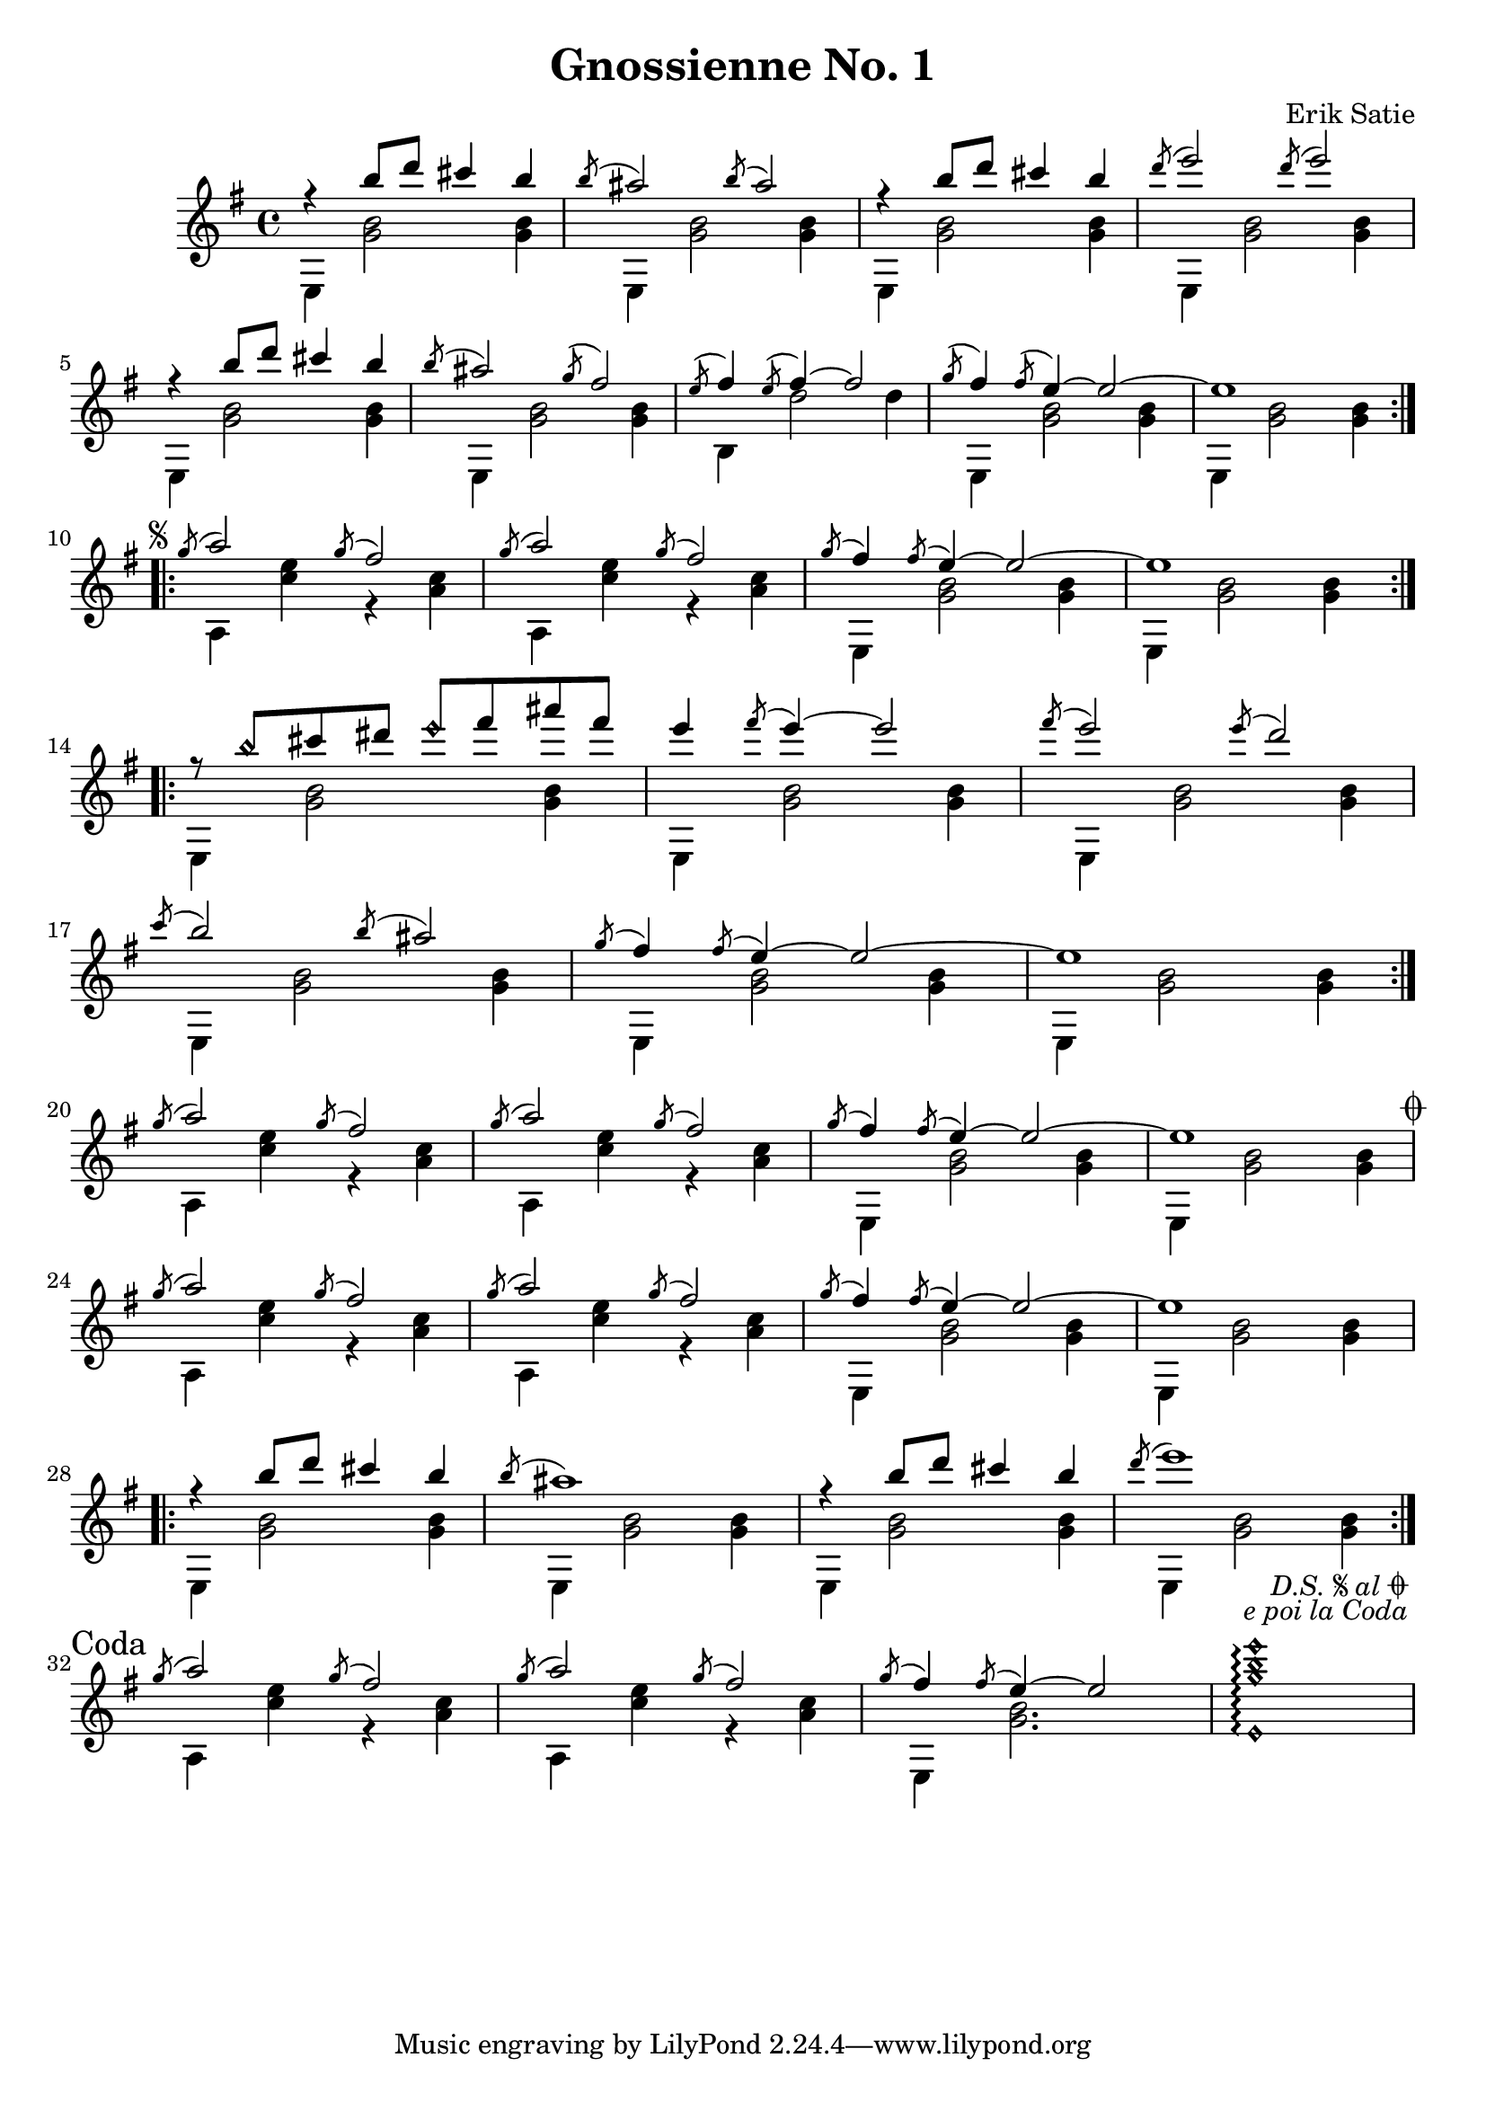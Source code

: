 \header {
  title = "Gnossienne No. 1"
  composer = "Erik Satie"
}
ending = {
  \acciaccatura g,8 a2 \acciaccatura g8 fis2
  \acciaccatura g8 a2 \acciaccatura g8 fis2
  \acciaccatura g8 fis4 \acciaccatura fis8 e4~ 2
  <e,\harmonic g'\harmonic b\harmonic e\harmonic>1\arpeggio
}
\version "2.24.1"
\score {
  \new Staff <<
    \new Voice = "melody" {
      \voiceOne
      \relative {
        \time 4/4
        \key e \minor
        \clef treble
        \repeat volta 2 {
          r4 b''8 d cis4 b
          \acciaccatura b8 ais2 \acciaccatura b8 ais2
          r4 b8 d cis4 b
          \acciaccatura d8 e2 \acciaccatura d8 e2
          r4 b8 d cis4 b
          \acciaccatura b8 ais2 \acciaccatura g8 fis2
          \acciaccatura e8 fis4 \acciaccatura e8 fis4~ 2
          \acciaccatura g8 fis4 \acciaccatura fis8 e4~ 2~
          e1
        } \break
        \repeat segno 2 {
          \repeat volta 2 {
            \acciaccatura g8 a2 \acciaccatura g8 fis2
            \acciaccatura g8 a2 \acciaccatura g8 fis2
            \acciaccatura g8 fis4 \acciaccatura fis8 e4~ 2~
            e1
          } \break
          \repeat volta 2 {
            r8 b'\harmonic cis dis e\harmonic fis ais fis
            e4 \acciaccatura fis8 e4~ 2
            \acciaccatura fis8 e2 \acciaccatura e8 d2 \break
            \acciaccatura c8 b2 \acciaccatura b8 ais2
            \acciaccatura g8 fis4 \acciaccatura fis8 e4~ 2~
            e1
          } \break
          \acciaccatura g8 a2 \acciaccatura g8 fis2
          \acciaccatura g8 a2 \acciaccatura g8 fis2
          \acciaccatura g8 fis4 \acciaccatura fis8 e4~ 2~
          e1 \break
          \alternative {
            \volta 1 {
              \acciaccatura g8 a2 \acciaccatura g8 fis2
              \acciaccatura g8 a2 \acciaccatura g8 fis2
              \acciaccatura g8 fis4 \acciaccatura fis8 e4~ 2~
              e1 \break
              \repeat volta 2 {
                r4 b'8 d cis4 b
                \acciaccatura b8 ais1 
                r4 b8 d cis4 b
                \acciaccatura d8 e1 
              } \break
            }
            \volta 2 \volta #'() {
              \section
              \sectionLabel "Coda"
            } 
          }
        } \ending
      }
    }
    \new Voice = "accompaniment" {
      \voiceTwo
      \relative {
        % keeping the repeat notation here for clarity
        %\repeat volta 2 {
          e4 <g' b>2 <g b>4
          e, <g' b>2 <g b>4
          e, <g' b>2 <g b>4
          e, <g' b>2 <g b>4
          e, <g' b>2 <g b>4
          e, <g' b>2 <g b>4
          b, d'2 d4
          e,, <g' b>2 <g b>4
          e, <g' b>2 <g b>4
        %}
        %\repeat segno 2 {
          %\repeat volta 2 {
            a,4 <c' e> r4 <c a>
            a,4 <c' e> r4 <c a>
            e,, <g' b>2 <g b>4
            e, <g' b>2 <g b>4
          %}
          %\repeat volta 2 {
            e, <g' b>2 <g b>4
            e, <g' b>2 <g b>4
            e, <g' b>2 <g b>4
            e, <g' b>2 <g b>4
            e, <g' b>2 <g b>4
            e, <g' b>2 <g b>4
          %}
          a,4 <c' e> r4 <c a>
          a,4 <c' e> r4 <c a>
          e,, <g' b>2 <g b>4
          e, <g' b>2 <g b>4
          %\alternative {
            %\volta 1 {
              a,4 <c' e> r4 <c a>
              a,4 <c' e> r4 <c a>
              e,, <g' b>2 <g b>4
              e, <g' b>2 <g b>4
              %\repeat volta 2 {
                e, <g' b>2 <g b>4
                e, <g' b>2 <g b>4
                e, <g' b>2 <g b>4
                e, <g' b>2 <g b>4
              %}
            %}
            %\volta 2 {
              a,4 <c' e> r4 <c a>
              a,4 <c' e> r4 <c a>
              e,, <g' b>2.
              s1
              %\fine
            %}
          %}
        %}
      }
    }
  >>
}
